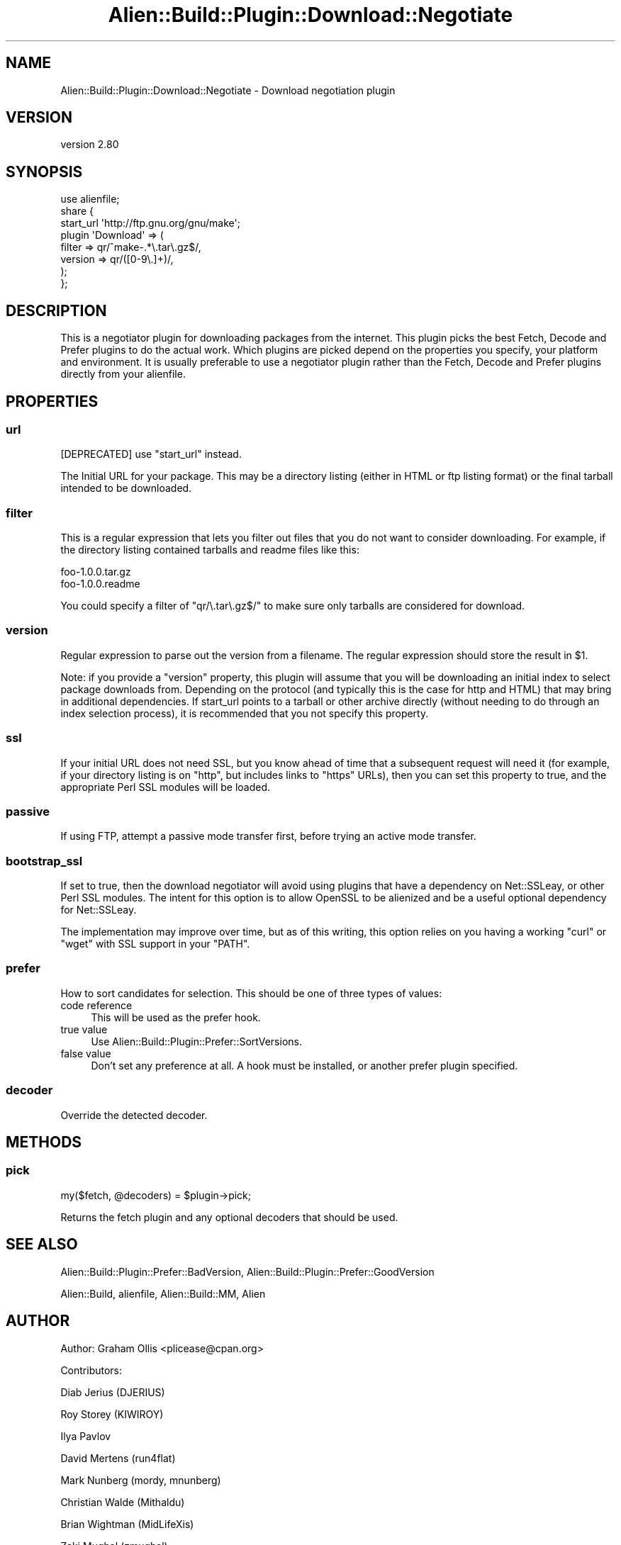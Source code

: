 .\" -*- mode: troff; coding: utf-8 -*-
.\" Automatically generated by Pod::Man 5.01 (Pod::Simple 3.43)
.\"
.\" Standard preamble:
.\" ========================================================================
.de Sp \" Vertical space (when we can't use .PP)
.if t .sp .5v
.if n .sp
..
.de Vb \" Begin verbatim text
.ft CW
.nf
.ne \\$1
..
.de Ve \" End verbatim text
.ft R
.fi
..
.\" \*(C` and \*(C' are quotes in nroff, nothing in troff, for use with C<>.
.ie n \{\
.    ds C` ""
.    ds C' ""
'br\}
.el\{\
.    ds C`
.    ds C'
'br\}
.\"
.\" Escape single quotes in literal strings from groff's Unicode transform.
.ie \n(.g .ds Aq \(aq
.el       .ds Aq '
.\"
.\" If the F register is >0, we'll generate index entries on stderr for
.\" titles (.TH), headers (.SH), subsections (.SS), items (.Ip), and index
.\" entries marked with X<> in POD.  Of course, you'll have to process the
.\" output yourself in some meaningful fashion.
.\"
.\" Avoid warning from groff about undefined register 'F'.
.de IX
..
.nr rF 0
.if \n(.g .if rF .nr rF 1
.if (\n(rF:(\n(.g==0)) \{\
.    if \nF \{\
.        de IX
.        tm Index:\\$1\t\\n%\t"\\$2"
..
.        if !\nF==2 \{\
.            nr % 0
.            nr F 2
.        \}
.    \}
.\}
.rr rF
.\" ========================================================================
.\"
.IX Title "Alien::Build::Plugin::Download::Negotiate 3"
.TH Alien::Build::Plugin::Download::Negotiate 3 2023-05-11 "perl v5.38.2" "User Contributed Perl Documentation"
.\" For nroff, turn off justification.  Always turn off hyphenation; it makes
.\" way too many mistakes in technical documents.
.if n .ad l
.nh
.SH NAME
Alien::Build::Plugin::Download::Negotiate \- Download negotiation plugin
.SH VERSION
.IX Header "VERSION"
version 2.80
.SH SYNOPSIS
.IX Header "SYNOPSIS"
.Vb 8
\& use alienfile;
\& share {
\&   start_url \*(Aqhttp://ftp.gnu.org/gnu/make\*(Aq;
\&   plugin \*(AqDownload\*(Aq => (
\&     filter => qr/^make\-.*\e.tar\e.gz$/,
\&     version => qr/([0\-9\e.]+)/,
\&   );
\& };
.Ve
.SH DESCRIPTION
.IX Header "DESCRIPTION"
This is a negotiator plugin for downloading packages from the internet.  This
plugin picks the best Fetch, Decode and Prefer plugins to do the actual work.
Which plugins are picked depend on the properties you specify, your platform
and environment.  It is usually preferable to use a negotiator plugin rather
than the Fetch, Decode and Prefer plugins directly from your alienfile.
.SH PROPERTIES
.IX Header "PROPERTIES"
.SS url
.IX Subsection "url"
[DEPRECATED] use \f(CW\*(C`start_url\*(C'\fR instead.
.PP
The Initial URL for your package.  This may be a directory listing (either in
HTML or ftp listing format) or the final tarball intended to be downloaded.
.SS filter
.IX Subsection "filter"
This is a regular expression that lets you filter out files that you do not
want to consider downloading.  For example, if the directory listing contained
tarballs and readme files like this:
.PP
.Vb 2
\& foo\-1.0.0.tar.gz
\& foo\-1.0.0.readme
.Ve
.PP
You could specify a filter of \f(CW\*(C`qr/\e.tar\e.gz$/\*(C'\fR to make sure only tarballs are
considered for download.
.SS version
.IX Subsection "version"
Regular expression to parse out the version from a filename.  The regular expression
should store the result in \f(CW$1\fR.
.PP
Note: if you provide a \f(CW\*(C`version\*(C'\fR property, this plugin will assume that you will
be downloading an initial index to select package downloads from.  Depending on
the protocol (and typically this is the case for http and HTML) that may bring in
additional dependencies.  If start_url points to a tarball or other archive directly
(without needing to do through an index selection process), it is recommended that
you not specify this property.
.SS ssl
.IX Subsection "ssl"
If your initial URL does not need SSL, but you know ahead of time that a subsequent
request will need it (for example, if your directory listing is on \f(CW\*(C`http\*(C'\fR, but includes
links to \f(CW\*(C`https\*(C'\fR URLs), then you can set this property to true, and the appropriate
Perl SSL modules will be loaded.
.SS passive
.IX Subsection "passive"
If using FTP, attempt a passive mode transfer first, before trying an active mode transfer.
.SS bootstrap_ssl
.IX Subsection "bootstrap_ssl"
If set to true, then the download negotiator will avoid using plugins that have a dependency
on Net::SSLeay, or other Perl SSL modules.  The intent for this option is to allow
OpenSSL to be alienized and be a useful optional dependency for Net::SSLeay.
.PP
The implementation may improve over time, but as of this writing, this option relies on you
having a working \f(CW\*(C`curl\*(C'\fR or \f(CW\*(C`wget\*(C'\fR with SSL support in your \f(CW\*(C`PATH\*(C'\fR.
.SS prefer
.IX Subsection "prefer"
How to sort candidates for selection.  This should be one of three types of values:
.IP "code reference" 4
.IX Item "code reference"
This will be used as the prefer hook.
.IP "true value" 4
.IX Item "true value"
Use Alien::Build::Plugin::Prefer::SortVersions.
.IP "false value" 4
.IX Item "false value"
Don't set any preference at all.  A hook must be installed, or another prefer plugin specified.
.SS decoder
.IX Subsection "decoder"
Override the detected decoder.
.SH METHODS
.IX Header "METHODS"
.SS pick
.IX Subsection "pick"
.Vb 1
\& my($fetch, @decoders) = $plugin\->pick;
.Ve
.PP
Returns the fetch plugin and any optional decoders that should be used.
.SH "SEE ALSO"
.IX Header "SEE ALSO"
Alien::Build::Plugin::Prefer::BadVersion, Alien::Build::Plugin::Prefer::GoodVersion
.PP
Alien::Build, alienfile, Alien::Build::MM, Alien
.SH AUTHOR
.IX Header "AUTHOR"
Author: Graham Ollis <plicease@cpan.org>
.PP
Contributors:
.PP
Diab Jerius (DJERIUS)
.PP
Roy Storey (KIWIROY)
.PP
Ilya Pavlov
.PP
David Mertens (run4flat)
.PP
Mark Nunberg (mordy, mnunberg)
.PP
Christian Walde (Mithaldu)
.PP
Brian Wightman (MidLifeXis)
.PP
Zaki Mughal (zmughal)
.PP
mohawk (mohawk2, ETJ)
.PP
Vikas N Kumar (vikasnkumar)
.PP
Flavio Poletti (polettix)
.PP
Salvador Fandiño (salva)
.PP
Gianni Ceccarelli (dakkar)
.PP
Pavel Shaydo (zwon, trinitum)
.PP
Kang-min Liu (劉康民, gugod)
.PP
Nicholas Shipp (nshp)
.PP
Juan Julián Merelo Guervós (JJ)
.PP
Joel Berger (JBERGER)
.PP
Petr Písař (ppisar)
.PP
Lance Wicks (LANCEW)
.PP
Ahmad Fatoum (a3f, ATHREEF)
.PP
José Joaquín Atria (JJATRIA)
.PP
Duke Leto (LETO)
.PP
Shoichi Kaji (SKAJI)
.PP
Shawn Laffan (SLAFFAN)
.PP
Paul Evans (leonerd, PEVANS)
.PP
Håkon Hægland (hakonhagland, HAKONH)
.PP
nick nauwelaerts (INPHOBIA)
.PP
Florian Weimer
.SH "COPYRIGHT AND LICENSE"
.IX Header "COPYRIGHT AND LICENSE"
This software is copyright (c) 2011\-2022 by Graham Ollis.
.PP
This is free software; you can redistribute it and/or modify it under
the same terms as the Perl 5 programming language system itself.
